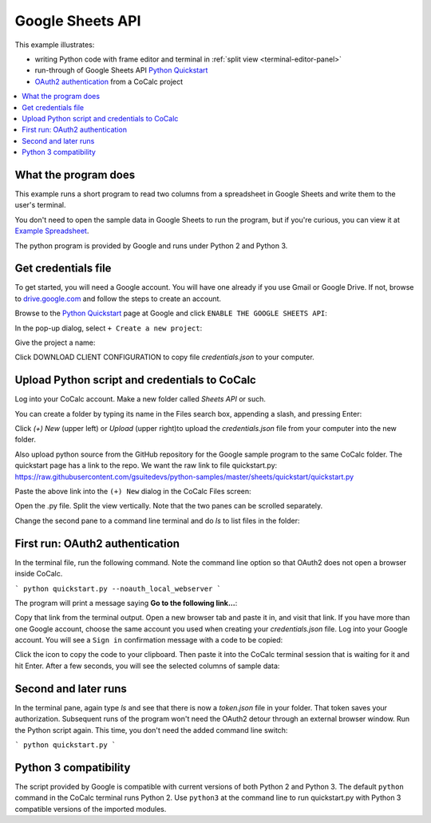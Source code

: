 =================
Google Sheets API
=================

This example illustrates:

- writing Python code with frame editor and terminal in :ref:`split view <terminal-editor-panel>`
- run-through of Google Sheets API `Python Quickstart`_
- `OAuth2 authentication`_ from a CoCalc project

.. contents::
   :local:
   :depth: 2


What the program does
---------------------

This example runs a short program to read two columns from a spreadsheet in Google Sheets and write them to the user's terminal.

You don't need to open the sample data in Google Sheets to run the program, but if you're curious, you can view it at `Example Spreadsheet`_.

.. image:: img/examples/example-spreadsheet.png
     :width: 50%

The python program is provided by Google and runs under Python 2 and Python 3.

Get credentials file
--------------------

To get started, you will need a Google account. You will have one already if you use Gmail or Google Drive. If not, browse to `drive.google.com`_ and follow the steps to create an account.

Browse to the `Python Quickstart`_ page at Google and click ``ENABLE THE GOOGLE SHEETS API``:

.. image:: img/examples/enable-sheets-api.png
     :width: 50%

In the pop-up dialog, select ``+ Create a new project``:

.. image:: img/examples/create-project.png
     :width: 50%

Give the project a name:

.. image:: img/examples/project-name.png
     :width: 50%

Click DOWNLOAD CLIENT CONFIGURATION to copy file `credentials.json` to your computer.

.. image:: img/examples/download-config.png
     :width: 50%

Upload Python script and credentials to CoCalc
----------------------------------------------

Log into your CoCalc account. Make a new folder called `Sheets API` or such.

You can create a folder by typing its name in the Files search box, appending a slash, and pressing Enter:

.. image:: img/examples/create-folder.png
     :width: 50%

Click `(+) New` (upper left) or `Upload` (upper right)to upload the `credentials.json` file from your computer into the new folder.

Also upload python source from the GitHub repository for the Google sample program to the same CoCalc folder. The quickstart page has a link to the repo. We want the raw
link to file quickstart.py: 
https://raw.githubusercontent.com/gsuitedevs/python-samples/master/sheets/quickstart/quickstart.py

Paste the above link into the ``(+) New`` dialog in the CoCalc Files screen:

.. image:: img/examples/upload-py.png
     :width: 50%

Open the .py file.
Split the view vertically.
Note that the two panes can be scrolled separately.

.. image:: img/examples/split-py.png
     :width: 50%

Change the second pane to a command line terminal and do `ls` to list files in the folder:

.. image:: img/examples/split-ls.png
     :width: 50%

First run: OAuth2 authentication
--------------------------------

In the terminal file, run the following command. Note the command line option so that OAuth2 does not open a browser inside CoCalc.

```
python quickstart.py --noauth_local_webserver
```

The program will print a message saying **Go to the following link...**:

.. image:: img/examples/go-to-link.png
     :width: 50%

Copy that link from the terminal output. Open a new browser tab and paste it in, and visit that link. If you have more than one Google account, choose the same account you used when creating your `credentials.json` file.
Log into your Google account. You will see a ``Sign in`` confirmation message with a code to be copied:

.. image:: img/examples/oauth-sign-in.png
     :width: 50%

Click the icon to copy the code to your clipboard. Then paste it into the CoCalc terminal session that is waiting for it and hit Enter.
After a few seconds, you will see the selected columns of sample data:

.. image:: img/examples/verify.png
     :width: 40%

Second and later runs
---------------------

In the terminal pane, again type `ls` and see that there is now a `token.json` file in your folder. That token saves your authorization. Subsequent runs of the program won't need the OAuth2 detour through an external browser window. Run the Python script again. This time, you don't need the added command line switch:

```
python quickstart.py
```

.. image:: img/examples/second-run.png
     :width: 50%

Python 3 compatibility
----------------------

The script provided by Google is compatible with current versions of both Python 2 and Python 3. 
The default ``python`` command in the CoCalc terminal runs Python 2.
Use ``python3`` at the command line to run quickstart.py with Python 3 compatible versions of the imported modules.

.. _Python Quickstart: https://developers.google.com/sheets/api/quickstart/python
.. _OAuth2 authentication: https://developers.google.com/identity/protocols/OAuth2
.. _Example Spreadsheet: https://docs.google.com/spreadsheets/d/1BxiMVs0XRA5nFMdKvBdBZjgmUUqptlbs74OgvE2upms/edit#gid=0
.. _drive.google.com: https://drive.google.com/
